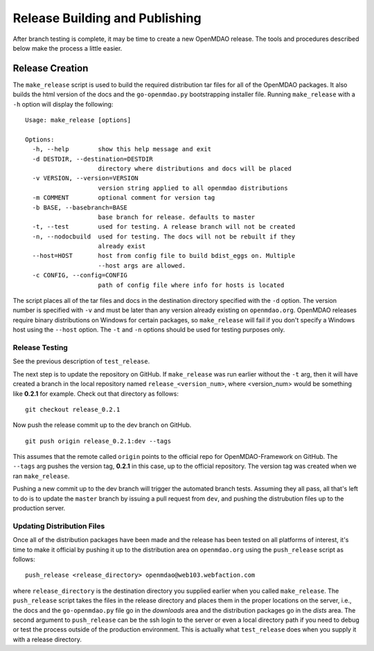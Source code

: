 Release Building and Publishing
===============================

After branch testing is complete, it may be time to create a new OpenMDAO
release. The tools and procedures described below make the process a little
easier.


Release Creation
----------------

The ``make_release`` script is used to build the required distribution tar
files for all of the OpenMDAO packages. It also builds the html version
of the docs and the ``go-openmdao.py`` bootstrapping installer file.  
Running ``make_release`` with a ``-h`` option will display the following:

::

    Usage: make_release [options]

    Options:
      -h, --help        show this help message and exit
      -d DESTDIR, --destination=DESTDIR
                        directory where distributions and docs will be placed
      -v VERSION, --version=VERSION
                        version string applied to all openmdao distributions
      -m COMMENT        optional comment for version tag
      -b BASE, --basebranch=BASE
                        base branch for release. defaults to master
      -t, --test        used for testing. A release branch will not be created
      -n, --nodocbuild  used for testing. The docs will not be rebuilt if they
                        already exist
      --host=HOST       host from config file to build bdist_eggs on. Multiple
                        --host args are allowed.
      -c CONFIG, --config=CONFIG
                        path of config file where info for hosts is located


The script places all of the tar files and docs in the destination directory
specified with the ``-d`` option. The version number is specified with ``-v``
and must be later than any version already existing on ``openmdao.org``. OpenMDAO
releases require binary distributions on Windows for certain packages, so
``make_release`` will fail if you don't specify a Windows host using the
``--host`` option. The ``-t`` and ``-n`` options should be used for
testing purposes only.


Release Testing
~~~~~~~~~~~~~~~

See the previous description of ``test_release``.


The next step is to update the repository on GitHub.  If ``make_release`` was
run earlier without the ``-t`` arg, then it will have created a branch in the
local repository named ``release_<version_num>``, where <version_num> would be
something like **0.2.1** for example.  Check out that directory as follows:

::

    git checkout release_0.2.1


Now push the release commit up to the dev branch on GitHub.

::

    git push origin release_0.2.1:dev --tags


This assumes that the remote called ``origin`` points to the official repo for
OpenMDAO-Framework on GitHub.  The ``--tags`` arg pushes the version tag, **0.2.1**
in this case, up to the official repository.  The version tag was created when
we ran ``make_release``.

Pushing a new commit up to the dev branch will trigger the automated branch tests.
Assuming they all pass, all that's left to do is to update the ``master`` branch
by issuing a pull request from ``dev``, and pushing the distrubution files up to
the production server.


Updating Distribution Files
~~~~~~~~~~~~~~~~~~~~~~~~~~~

Once all of the distribution packages have been made and the release has 
been tested on all platforms of interest, it's time to make it official
by pushing it up to the distribution area on ``openmdao.org`` using the
``push_release`` script as follows:

::

    push_release <release_directory> openmdao@web103.webfaction.com

where ``release_directory`` is the destination directory you supplied earlier
when you called ``make_release``.  The ``push_release`` script takes the files
in the release directory and places them in the proper locations on the
server, i.e., the docs and the ``go-openmdao.py`` file go in the *downloads* 
area and the distribution packages go in the *dists* area.  The second
argument to ``push_release`` can be the ssh login to the server or even
a local directory path if you need to debug or test the process outside
of the production environment.  This is actually what ``test_release`` does
when you supply it with a release directory.




